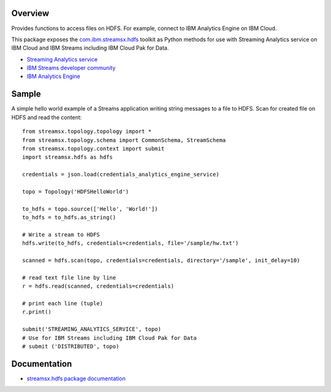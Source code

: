 Overview
========

Provides functions to access files on HDFS. For example, connect to IBM Analytics Engine on IBM Cloud.

This package exposes the `com.ibm.streamsx.hdfs <https://ibmstreams.github.io/streamsx.hdfs/>`_ toolkit as Python methods for use with Streaming Analytics service on
IBM Cloud and IBM Streams including IBM Cloud Pak for Data.

* `Streaming Analytics service <https://console.ng.bluemix.net/catalog/services/streaming-analytics>`_
* `IBM Streams developer community <https://developer.ibm.com/streamsdev/>`_
* `IBM Analytics Engine <https://www.ibm.com/cloud/analytics-engine>`_


Sample
======

A simple hello world example of a Streams application writing string messages to
a file to HDFS. Scan for created file on HDFS and read the content::

    from streamsx.topology.topology import *
    from streamsx.topology.schema import CommonSchema, StreamSchema
    from streamsx.topology.context import submit
    import streamsx.hdfs as hdfs

    credentials = json.load(credentials_analytics_engine_service)

    topo = Topology('HDFSHelloWorld')

    to_hdfs = topo.source(['Hello', 'World!'])
    to_hdfs = to_hdfs.as_string()

    # Write a stream to HDFS
    hdfs.write(to_hdfs, credentials=credentials, file='/sample/hw.txt')

    scanned = hdfs.scan(topo, credentials=credentials, directory='/sample', init_delay=10)

    # read text file line by line
    r = hdfs.read(scanned, credentials=credentials)

    # print each line (tuple)
    r.print()

    submit('STREAMING_ANALYTICS_SERVICE', topo)
    # Use for IBM Streams including IBM Cloud Pak for Data
    # submit ('DISTRIBUTED', topo)


Documentation
=============

* `streamsx.hdfs package documentation <http://streamsxhdfs.readthedocs.io/>`_


